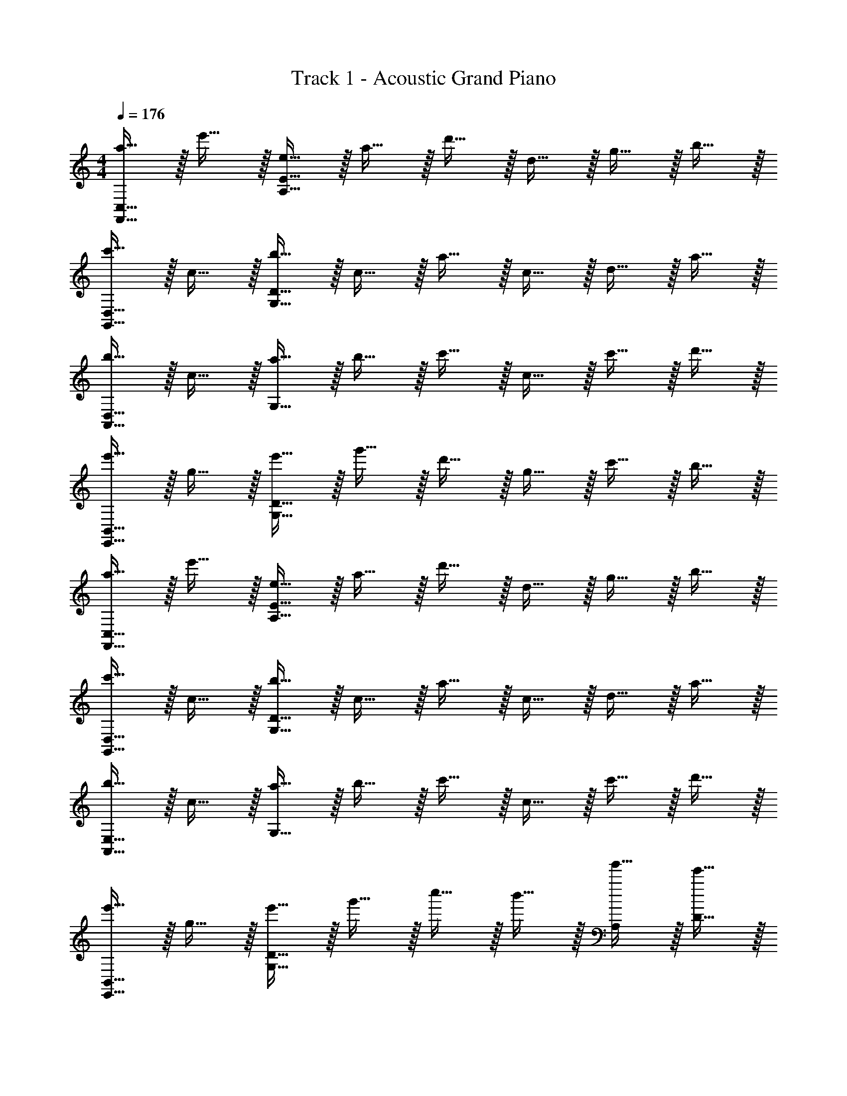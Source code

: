 X: 1
T: Track 1 - Acoustic Grand Piano
Z: ABC Generated by Starbound Composer v0.8.6
L: 1/4
M: 4/4
Q: 1/4=176
K: C
[a15/32F,,15/32C,15/32] z/32 e'15/32 z/32 [e15/32A,15/32E15/32] z/32 a15/32 z/32 d'15/32 z/32 d15/32 z/32 g15/32 z/32 b15/32 z/32 
[c'15/32G,,15/32D,15/32] z/32 c15/32 z/32 [b15/32G,15/32D15/32] z/32 c15/32 z/32 a15/32 z/32 c15/32 z/32 d15/32 z/32 a15/32 z/32 
[b15/32A,,15/32D,15/32] z/32 c15/32 z/32 [a15/32G,15/32] z/32 b15/32 z/32 c'15/32 z/32 c15/32 z/32 c'15/32 z/32 d'15/32 z/32 
[e'15/32E,,15/32B,,15/32] z/32 g15/32 z/32 [e'15/32G,15/32D15/32] z/32 g'15/32 z/32 d'15/32 z/32 g15/32 z/32 c'15/32 z/32 b15/32 z/32 
[a15/32F,,15/32C,15/32] z/32 e'15/32 z/32 [e15/32A,15/32E15/32] z/32 a15/32 z/32 d'15/32 z/32 d15/32 z/32 g15/32 z/32 b15/32 z/32 
[c'15/32G,,15/32D,15/32] z/32 c15/32 z/32 [b15/32G,15/32D15/32] z/32 c15/32 z/32 a15/32 z/32 c15/32 z/32 d15/32 z/32 a15/32 z/32 
[b15/32A,,15/32E,15/32] z/32 c15/32 z/32 [a15/32G,15/32] z/32 b15/32 z/32 c'15/32 z/32 c15/32 z/32 c'15/32 z/32 d'15/32 z/32 
[e'15/32E,,15/32B,,15/32] z/32 g15/32 z/32 [e'15/32G,15/32D15/32] z/32 g'15/32 z/32 c''15/32 z/32 b'15/32 z/32 [g'15/32A,19/20] z/32 [e'15/32D15/32] z/32 
[F,,,10/7F,,10/7E57/20] z/14 [E,10/7A,10/7C10/7] z/14 [D15/32E,19/20G,19/20B,19/20] z/32 C15/32 z/32 
[B,10/7G,,,10/7G,,10/7] z/14 [G10/7G,10/7B,10/7D10/7] z/14 [A19/20C19/20E19/20] z/20 
[c10/7A,,,10/7A,,10/7] z/14 [G10/7B10/7E,10/7G,10/7] z/14 [E19/20G19/20G,19/20B,19/20] z/20 
[E15/32E,,,10/7E,,10/7] z/32 G15/32 z/32 e15/32 z/32 [g15/32G,10/7B,10/7E10/7] z/32 d15/32 z/32 G15/32 z/32 [c15/32G,19/20B,19/20] z/32 B15/32 z/32 
[B10/7F,,,10/7F,,10/7] z/14 [E10/7G,10/7B,10/7] z/14 [B19/20G,19/20B,19/20D19/20] z/20 
[A10/7c10/7G,,,10/7G,,10/7] z/14 [G10/7B10/7G,10/7B,10/7D10/7] z/14 [A19/20c19/20G,19/20B,19/20E19/20] z/20 
[A,,,10/7A,,10/7B19/8d19/8] z/14 [zG,10/7B,10/7] [c15/32e15/32] z/32 [B15/32d15/32A,19/20C19/20] z/32 [A19/20c19/20] z/20 
g15/32 z/32 [d'15/32B15/32] z/32 [g15/32D15/32] z/32 [c'15/32G15/32] z/32 [e15/32C15/32] z/32 [b15/32E15/32] z/32 [g15/32G,15/32] z/32 [a15/32A,15/32] z/32 
[e'15/32E15/32] z/32 [d'15/32B15/32] z/32 [g15/32F,15/32] z/32 [d'15/32C15/32] z/32 [c'15/32G15/32] z/32 [a15/32D,15/32] z/32 b15/32 z/32 a15/32 z/32 
[e'15/32B,15/32] z/32 [d'15/32D15/32] z/32 [a15/32G15/32] z/32 [d'15/32D15/32] z/32 [g'15/32G,15/32] z/32 [a'15/32C,19/20C19/20] z/32 e'15/32 z/32 [z/A,,19/10A,19/10] 
[e'15/32a'15/32] z/32 [b15/32e'15/32] z17/32 [d'15/32g'15/32A,19/20] z/32 [b15/32d'15/32] z/32 B,15/32 z/32 A,15/32 z/32 [z/E,19/20C19/20] 
[e'15/32a'15/32] z/32 [b15/32e'15/32A,19/20B,19/20] z17/32 [d'15/32g'15/32G,19/20B,19/20D19/20] z/32 [b15/32d'15/32] z/32 C19/20 z/20 [z/A,19/20B,19/20] 
[e'15/32a'15/32] z/32 [b15/32e'15/32A,19/20D19/20] z17/32 [e'15/32c''15/32B,19/20D19/20E19/20] z/32 [d'15/32b'15/32] z/32 F19/20 z/20 [e'15/32c''15/32G19/20] z/32 
e'15/32 z/32 [d'15/32b'15/32F15/32] z/32 [e'15/32E15/32] z/32 [c'15/32a'15/32D19/20] z/32 e'15/32 z/32 [b15/32g'15/32B,15/32] z/32 [d'15/32C15/32] z/32 [b15/32a'15/32A,,19/10A,19/10] z/32 
[c'15/32e'15/32] z17/32 [c'15/32g'15/32] z/32 [b15/32d'15/32A,19/20] z17/32 B,15/32 z/32 A,15/32 z/32 [z/E,19/20C19/20] 
[e'15/32a'15/32] z/32 [b15/32e'15/32A,19/20C19/20D19/20] z17/32 [d'15/32g'15/32G,19/20B,19/20E19/20] z/32 [b15/32d'15/32] z/32 G19/20 z/20 [z/B,19/20] 
[e'15/32a'15/32] z/32 [b15/32e'15/32G15/32C19/20] z/32 F15/32 z/32 [e'15/32c''15/32B,19/20D19/20E19/20] z/32 [d'15/32b'15/32] z/32 C15/32 z/32 D15/32 z/32 [e'15/32c''15/32E19/20] z/32 
e'15/32 z/32 [d'15/32b'15/32D19/20] z/32 e'15/32 z/32 [c'15/32a'15/32C19/20] z/32 e'15/32 z/32 [b15/32g'15/32B,19/20] z/32 d'15/32 z/32 [A19/20a19/20F,E29/10] z/20 
[d19/20e'19/20A,19/10] z21/20 D15/32 z/32 C15/32 z/32 [d19/20d'19/20E,19/20D19/20] z/20 
[G19/20g19/20G,19/20D19/20] z21/20 G,19/20 z/20 [F19/20f19/20D,19/20C19/8] z/20 
[c19/20c'19/20G,19/20A,19/20] z11/20 C15/32 z/32 B,15/32 z/32 A,15/32 z/32 [B19/20b19/20C,19/20B,19/20] z/20 
[E19/20e19/20E,19/20G,19/20B,19/20C19/20] z/20 [B19/20B,19/20D19/20] z/20 [c19/20^G,19/20B,19/20E19/20] z/20 
K: E
[c19/20c'19/20A,19/20G19/8] z/20 
[g19/20g'19/20C19/20E19/20] z11/20 G15/32 z/32 F15/32 z/32 G15/32 z/32 [f19/20f'19/20G,19/20F19/20] z/20 
[B19/20b19/20D,19/20G,19/20B,19/20] z21/20 B,19/20 z/20 [A19/20a19/20F,19/20E19/5] z/20 
[e19/20e'19/20A,19/20B,19/20] z41/20 [d19/20d'19/20C19/20D19/20] z/20 
[G19/20g19/20G,19/20B,19/20D19/20] z/20 [d19/20D19/20] z/20 [G19/20G,19/20] z/20 
M: 3/4
M: 3/4
[A,15/32^^F,,19/10^^F,19/10] z/32 E15/32 z/32 
A15/32 z/32 B15/32 z/32 [^B15/32B,15/32] z/32 [=d15/32^B,15/32] z/32 [e19/20^F,,57/20^F,57/20] z/20 A19/20 z/20 
^^F15/32 z/32 A15/32 z/32 [A15/32^^F,,19/10^^F,19/10] z/32 E15/32 z/32 A15/32 z/32 =B15/32 z/32 [^B15/32E,,19/20E,19/20] z/32 ^^f15/32 z/32 
[e19/20A,,19/20] z/20 [A19/20=D19/20E19/20] z/20 [F19/20D19/20E19/20] z/20 [A15/32F,57/20] z/32 e15/32 z/32 
a15/32 z/32 b15/32 z/32 ^b15/32 z/32 =d'15/32 z/32 [e'19/20^F,57/20] z/20 a19/20 z/20 
f19/20 z/20 [a15/32^^F,19/10] z/32 e15/32 z/32 a15/32 z/32 =b15/32 z/32 [^b15/32E,19/20] z/32 ^^f'15/32 z/32 
[e'19/20A,19/20] z/20 [d19/20e19/20a19/20A,19/20] z/20 [d19/20e19/20=b19/20F,19/20] z/20 [A,19/20a19/10^b19/10] z/20 
[B,19/20E19/20] z/20 [d'15/32=B,19/20D19/20] z/32 e'15/32 z/32 [G,19/20=b57/20d'57/20] z/20 [B,19/20D19/20] z/20 
[A,19/20^B,19/20] z/20 [B,19/20^b19/10e'19/10] z/20 [E19/20F19/20] z/20 [^f'15/32D19/20^F19/20] z/32 ^^f'15/32 z/32 
[D19/20d'19/10^f'19/10] z/20 [F19/20A19/20] z/20 [d'19/20D19/20F19/20] z/20 [b19/20e'19/20B,19/20] z/20 
[b'19/20E19/20^^F19/20] z/20 [^^f'19/20B,19/20] z/20 [^f'19/20a'19/20=B,19/20] z/20 [f'19/20D19/20^F19/20] z/20 
[d'19/20B,19/20] z/20 [A,19/20^B,19/20b19/10e'19/10] z/20 [=B,19/20D19/20] z/20 [e'15/32^^f'15/32B,19/20] z/32 ^f'15/32 z/32 
[G,19/20B,19/20E19/20=b57/20e'57/20] z/20 [A,19/20^B,19/20E19/20] z/20 [=B,19/20D19/20E19/20] z/20 [A,,19/20A19/10B19/10] z/20 
[^B,,19/20E,19/20] z/20 [d15/32=B,,19/20=D,19/20] z/32 e15/32 z/32 [G,,19/20=B57/20d57/20] z/20 [B,,19/20D,19/20] z/20 
[A,,19/20^B,,19/20] z/20 [B,,19/20^B19/10e19/10] z/20 [E,19/20F,19/20] z/20 [^f15/32D,19/20^F,19/20] z/32 ^^f15/32 z/32 
[D,19/20d19/10^f19/10] z/20 [F,19/20A,19/20] z/20 [d19/20D,19/20F,19/20] z/20 [B19/20e19/20B,,19/20] z/20 
[b19/20E,19/20^^F,19/20] z/20 [^^f19/20B,,19/20] z/20 [^f19/20a19/20=B,,19/20] z/20 [f19/20D,19/20^F,19/20] z/20 
[d19/20B,,19/20] z/20 [A,,19/20^B,,19/20B19/10e19/10] z/20 [=B,,19/20D,19/20] z/20 [e15/32^^f15/32B,,19/20] z/32 ^f15/32 z/32 
[=B57/20e57/20G,,57/20B,,57/20E,57/20] z3/20 
M: 4/4
M: 4/4
[^e15/32C,,57/20^E,57/20] z/32 ^b15/32 z/32 
^B15/32 z/32 e15/32 z/32 ^a15/32 z/32 ^A15/32 z/32 [^d15/32^D,15/32] z/32 [^^f15/32C,15/32] z/32 [g15/32D,,10/7^B,,10/7] z/32 G15/32 z/32 
f15/32 z/32 [G15/32G,10/7] z/32 e15/32 z/32 G15/32 z/32 [A15/32^A,19/20] z/32 f15/32 z/32 [f15/32^E,,10/7C10/7] z/32 G15/32 z/32 
e15/32 z/32 [f15/32^B,10/7] z/32 g15/32 z/32 G15/32 z/32 [g15/32G,19/20] z/32 a15/32 z/32 [b15/32E,57/20] z/32 d15/32 z/32 
b15/32 z/32 ^d'15/32 z/32 a15/32 z/32 d15/32 z/32 [g15/32B,,19/20] z/32 f15/32 z/32 [e15/32C,,57/20E,57/20] z/32 b15/32 z/32 
B15/32 z/32 e15/32 z/32 a15/32 z/32 A15/32 z/32 [d15/32D,15/32] z/32 [f15/32C,15/32] z/32 [g15/32D,,10/7B,,10/7] z/32 G15/32 z/32 
f15/32 z/32 [G15/32C,10/7] z/32 e15/32 z/32 G15/32 z/32 [A15/32^A,,19/20] z/32 e15/32 z/32 [f15/32B,,19/10E,,19/5] z/32 G15/32 z/32 
e15/32 z/32 f15/32 z/32 [g15/32C,19/10] z/32 G15/32 z/32 g15/32 z/32 a15/32 z/32 [b15/32F,,19/5D,19/5] z/32 d15/32 z/32 
b15/32 z/32 d'15/32 z/32 g'15/32 z/32 ^^f'15/32 z/32 e'15/32 z/32 c'15/32 z/32 
K: A
[^f15/32D,,57/20F,57/20] z/32 c'15/32 z/32 
c15/32 z/32 f15/32 z/32 =b15/32 z/32 =B15/32 z/32 [=e15/32=E,15/32] z/32 [g15/32=D,15/32] z/32 [=a15/32=E,,10/7C,10/7] z/32 =A15/32 z/32 
g15/32 z/32 [A15/32=A,10/7] z/32 f15/32 z/32 A15/32 z/32 [B15/32=B,19/20] z/32 f15/32 z/32 [g15/32^F,,10/7D10/7] z/32 A15/32 z/32 
f15/32 z/32 [g15/32C10/7] z/32 a15/32 z/32 A15/32 z/32 [a15/32A,19/20] z/32 b15/32 z/32 [c'15/32F,19/10] z/32 e15/32 z/32 
c'15/32 z/32 e'15/32 z/32 [b15/32A,19/10] z/32 e15/32 z/32 a15/32 z/32 g15/32 z/32 [f15/32D,,19/20A,19/20] z/32 c'15/32 z/32 
[c15/32B,133/20] z/32 f15/32 z/32 b15/32 z/32 B15/32 z/32 e15/32 z/32 g15/32 z/32 [a15/32E,,19/5] z/32 A15/32 z/32 
g15/32 z/32 A15/32 z/32 f15/32 z/32 A15/32 z/32 B15/32 z/32 f15/32 z/32 [g15/32F,,19/20E19/20] z/32 A15/32 z/32 
[f15/32F19/20] z/32 g15/32 z/32 [a15/32E19/20] z/32 A15/32 z/32 [a15/32D19/4] z/32 b15/32 z/32 c'15/32 z/32 e15/32 z/32 
c'15/32 z/32 e'15/32 z/32 a'15/32 z/32 g'15/32 z/32 e'15/32 z/32 c'15/32 z/32 
K: C
[F,,,10/7=F,,10/7G57/20e57/20] z/14 
[E,10/7A,10/7C10/7] z/14 [=F15/32=d15/32E,19/20=G,19/20B,19/20] z/32 [E15/32c15/32] z/32 [D10/7B10/7G,,,10/7G,,10/7] z/14 
[B10/7g10/7G,10/7B,10/7D10/7] z/14 [c19/20a19/20C19/20E19/20] z/20 [e10/7c'10/7A,,,10/7=A,,10/7] z/14 
[d10/7b10/7E,10/7G,10/7] z/14 [B19/20g19/20G,19/20B,19/20] z/20 [G15/32e15/32E,,,10/7E,,10/7] z/32 G15/32 z/32 e15/32 z/32 
[g15/32G,10/7B,10/7E10/7] z/32 d15/32 z/32 G15/32 z/32 [c15/32G,19/20B,19/20] z/32 B15/32 z/32 [F,,,10/7F,,10/7G57/20e57/20] z/14 
[G,10/7B,10/7] z/14 [F15/32d15/32G,19/20B,19/20D19/20] z/32 [E15/32c15/32] z/32 [D10/7B10/7G,,,10/7G,,10/7] z/14 
[E10/7c10/7G,10/7B,10/7] z/14 [C19/20A19/20G,19/20B,19/20] z/20 [A,,,10/7A,,10/7D19/10B19/10] z/14 
[z/G,10/7B,10/7] [zE19/10c19/10] [A,19/20C19/20] z/20 [E15/32B19/10d19/10] z/32 G,15/32 z/32 D15/32 z/32 
G,15/32 z/32 [C15/32c19/10e19/10] z/32 E,15/32 z/32 B,15/32 z/32 G,15/32 z/32 [F,,,10/7F,,10/7G57/20e57/20] z/14 
[E,10/7A,10/7C10/7] z/14 [F15/32d15/32E,19/20G,19/20B,19/20] z/32 [E15/32c15/32] z/32 [D10/7B10/7G,,,10/7G,,10/7] z/14 
[B10/7g10/7G,10/7B,10/7D10/7] z/14 [c19/20a19/20C19/20E19/20] z/20 [e10/7c'10/7A,,,10/7A,,10/7] z/14 
[d10/7b10/7E,10/7G,10/7] z/14 [B19/20g19/20G,19/20B,19/20] z/20 [e19/20g19/20e'19/20E,,,10/7E,,10/7] z/20 [z/g19/20=d'19/20] 
[z/G,10/7B,10/7E10/7] [e19/20c'19/20] z/20 [d19/20b19/20G,19/20B,19/20] z/20 [F,,,10/7F,,10/7a19/8c'19/8e'19/8] z/14 
[zE,10/7A,10/7C10/7] g'15/32 z/32 [e'15/32E,19/20G,19/20B,19/20] z/32 d'15/32 z/32 [G,,,10/7G,,10/7b57/20e'57/20] z/14 
[G,10/7B,10/7D10/7] z/14 [b19/20d'19/20B,19/20D19/20] z/20 [A,,,10/7A,,10/7b57/20d'57/20g'57/20] z/14 
[G,10/7B,10/7] z/14 [c'15/32e'15/32B,19/20D19/20] z/32 d'15/32 z/32 [c'15/32e'15/32] z/32 g15/32 z/32 [d'15/32B15/32] z/32 
[g15/32D15/32] z/32 [c'15/32G15/32] z/32 [e15/32C15/32] z/32 [b15/32E15/32] z/32 [g15/32G,15/32] z/32 [a15/32A,15/32] z/32 [e'15/32E15/32] z/32 [d'15/32B15/32] z/32 
[g15/32=F,15/32] z/32 [d'15/32C15/32] z/32 [c'15/32G15/32] z/32 [a15/32D,15/32] z/32 b15/32 z/32 a15/32 z/32 [e'15/32B,15/32] z/32 [d'15/32D15/32] z/32 
[a15/32G,15/32] z/32 [d'15/32D15/32] z/32 [g'15/32G15/32] z/32 [a'15/32c15/32] z/32 [e'15/32G15/32] z/32 [a15/32A,15/32] z/32 [e'15/32E15/32] z/32 [d'15/32B15/32] z/32 
[g15/32F,15/32] z/32 [d'15/32C15/32] z/32 [c'15/32G15/32] z/32 [a15/32D,15/32] z/32 b15/32 z/32 a15/32 z/32 [e'15/32B,15/32] z/32 [d'15/32D15/32] z/32 
[a15/32G,15/32] z/32 [d'15/32D15/32] z/32 [g'15/32G15/32] z/32 [a'15/32c15/32] z/32 [e'15/32G15/32] z/32 [a'15/32A15/32] z/32 [e''15/32e15/32] z/32 [d''15/32b15/32] z/32 
g'15/32 z/32 [d''15/32c15/32] z/32 [c''15/32g15/32] z/32 a'15/32 z/32 b'15/32 z/32 a'15/32 z/32 [e''15/32B15/32] z/32 [d''15/32A15/32] z/32 
[a'15/32G15/32] z/32 [d''15/32d15/32] z/32 [g''15/32g15/32] z/32 [a''15/32c'15/32] z/32 [e''15/32g15/32] z/32 [a'15/32A15/32] z/32 [e''15/32e15/32] z/32 [d''15/32b15/32] z/32 
g'15/32 z/32 [d''15/32c15/32] z/32 [c''15/32g15/32] z/32 a'15/32 z/32 b'15/32 z/32 a'15/32 z/32 [e''15/32B15/32] z/32 [d''15/32A15/32] z/32 
[a'15/32G15/32] z/32 [d''15/32d15/32] z/32 [g''15/32g15/32] z/32 [a''15/32c'15/32] z/32 [e''15/32g15/32] 
